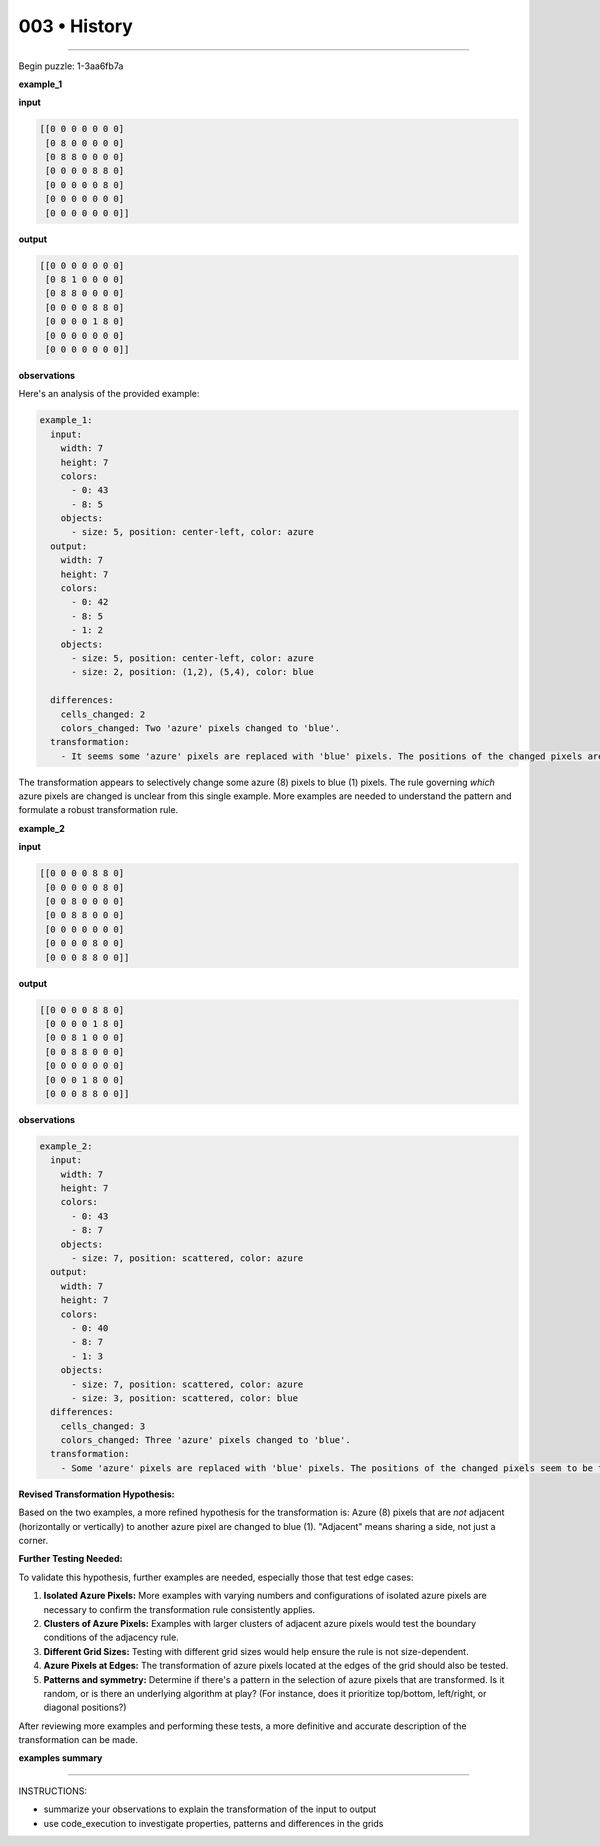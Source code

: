 .. sidebar:: meta
   :puzzle_id: 1-3aa6fb7a
   :timestamp: 24.307.195935
   :call_count: 3


003 • History
=============



====


Begin puzzle: 1-3aa6fb7a



**example_1**



**input**



.. code-block::

    [[0 0 0 0 0 0 0]
     [0 8 0 0 0 0 0]
     [0 8 8 0 0 0 0]
     [0 0 0 0 8 8 0]
     [0 0 0 0 0 8 0]
     [0 0 0 0 0 0 0]
     [0 0 0 0 0 0 0]]


.. image:: _images/000-example_1_input.png
   :alt: _images/000-example_1_input.png



**output**



.. code-block::

    [[0 0 0 0 0 0 0]
     [0 8 1 0 0 0 0]
     [0 8 8 0 0 0 0]
     [0 0 0 0 8 8 0]
     [0 0 0 0 1 8 0]
     [0 0 0 0 0 0 0]
     [0 0 0 0 0 0 0]]


.. image:: _images/000-example_1_output.png
   :alt: _images/000-example_1_output.png



**observations**



Here's an analysis of the provided example:

.. code-block:: yaml

   example_1:
     input:
       width: 7
       height: 7
       colors:
         - 0: 43
         - 8: 5
       objects:
         - size: 5, position: center-left, color: azure
     output:
       width: 7
       height: 7
       colors:
         - 0: 42
         - 8: 5
         - 1: 2
       objects:
         - size: 5, position: center-left, color: azure
         - size: 2, position: (1,2), (5,4), color: blue

     differences:
       cells_changed: 2
       colors_changed: Two 'azure' pixels changed to 'blue'.
     transformation:
       - It seems some 'azure' pixels are replaced with 'blue' pixels. The positions of the changed pixels are not immediately obvious.  Further examples are needed to determine the rule.

The transformation appears to selectively change some azure (8) pixels to blue (1) pixels.  The rule governing *which* azure pixels are changed is unclear from this single example. More examples are needed to understand the pattern and formulate a robust transformation rule.



**example_2**



**input**



.. code-block::

    [[0 0 0 0 8 8 0]
     [0 0 0 0 0 8 0]
     [0 0 8 0 0 0 0]
     [0 0 8 8 0 0 0]
     [0 0 0 0 0 0 0]
     [0 0 0 0 8 0 0]
     [0 0 0 8 8 0 0]]


.. image:: _images/001-example_2_input.png
   :alt: _images/001-example_2_input.png



**output**



.. code-block::

    [[0 0 0 0 8 8 0]
     [0 0 0 0 1 8 0]
     [0 0 8 1 0 0 0]
     [0 0 8 8 0 0 0]
     [0 0 0 0 0 0 0]
     [0 0 0 1 8 0 0]
     [0 0 0 8 8 0 0]]


.. image:: _images/001-example_2_output.png
   :alt: _images/001-example_2_output.png



**observations**



.. code-block:: yaml

   example_2:
     input:
       width: 7
       height: 7
       colors:
         - 0: 43
         - 8: 7
       objects:
         - size: 7, position: scattered, color: azure
     output:
       width: 7
       height: 7
       colors:
         - 0: 40
         - 8: 7
         - 1: 3
       objects:
         - size: 7, position: scattered, color: azure
         - size: 3, position: scattered, color: blue
     differences:
       cells_changed: 3
       colors_changed: Three 'azure' pixels changed to 'blue'.
     transformation:
       - Some 'azure' pixels are replaced with 'blue' pixels. The positions of the changed pixels seem to be those 'azure' pixels which are not horizontally or vertically adjacent to another 'azure' pixel.

**Revised Transformation Hypothesis:**

Based on the two examples, a more refined hypothesis for the transformation is:  Azure (8) pixels that are *not* adjacent (horizontally or vertically) to another azure pixel are changed to blue (1).  "Adjacent" means sharing a side, not just a corner.

**Further Testing Needed:**

To validate this hypothesis, further examples are needed, especially those that test edge cases:


#. 
   **Isolated Azure Pixels:** More examples with varying numbers and configurations of isolated azure pixels are necessary to confirm the transformation rule consistently applies.

#. 
   **Clusters of Azure Pixels:**  Examples with larger clusters of adjacent azure pixels would test the boundary conditions of the adjacency rule.

#. 
   **Different Grid Sizes:** Testing with different grid sizes would help ensure the rule is not size-dependent.

#. 
   **Azure Pixels at Edges:** The transformation of azure pixels located at the edges of the grid should also be tested.

#. 
   **Patterns and symmetry:**  Determine if there's a pattern in the selection of azure pixels that are transformed. Is it random, or is there an underlying algorithm at play?  (For instance, does it prioritize top/bottom, left/right, or diagonal positions?)

After reviewing more examples and performing these tests, a more definitive and accurate description of the transformation can be made.



**examples summary**



================================================================================



INSTRUCTIONS:




* summarize your observations to explain the transformation of the input to output




* use code_execution to investigate properties, patterns and differences in the grids



.. seealso::

   - :doc:`003-prompt`
   - :doc:`003-response`

